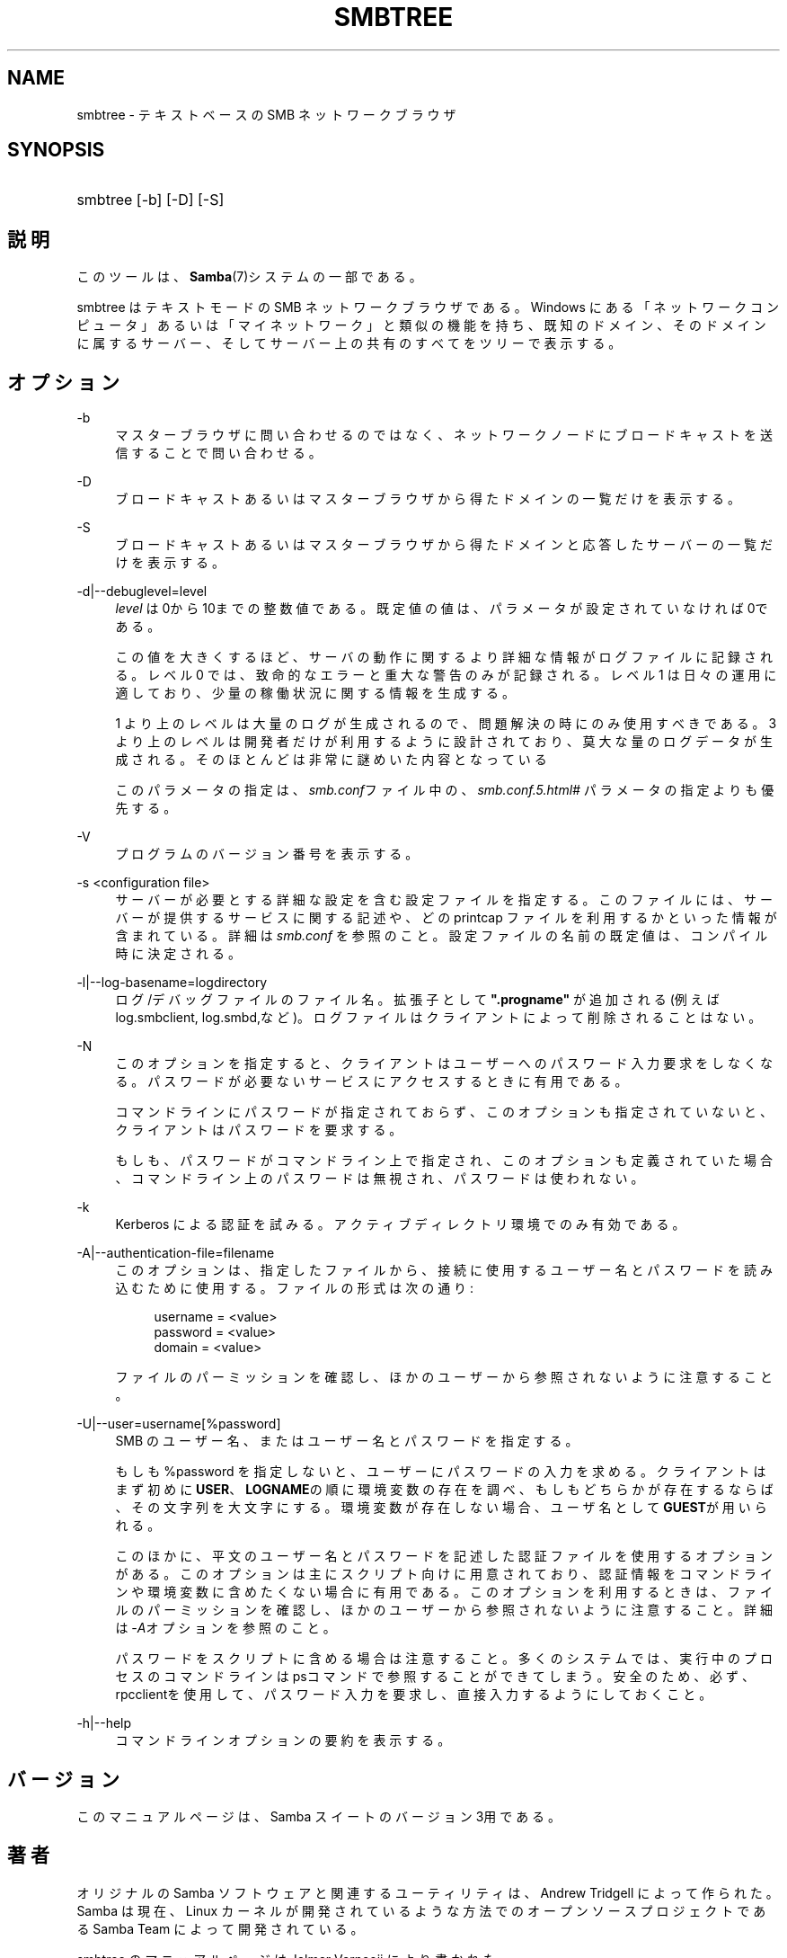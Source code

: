 .\"     Title: smbtree
.\"    Author: 
.\" Generator: DocBook XSL Stylesheets v1.73.2 <http://docbook.sf.net/>
.\"      Date: 04/20/2009
.\"    Manual: ユーザコマンド
.\"    Source: Samba 3.3
.\"
.TH "SMBTREE" "1" "04/20/2009" "Samba 3\.3" "ユーザコマンド"
.\" disable hyphenation
.nh
.\" disable justification (adjust text to left margin only)
.ad l
.SH "NAME"
smbtree - テキストベースの SMB ネットワークブラウザ
.SH "SYNOPSIS"
.HP 1
smbtree [\-b] [\-D] [\-S]
.SH "説明"
.PP
このツールは、\fBSamba\fR(7)システムの一部である。
.PP
smbtree
はテキストモードの SMB ネットワークブラウザである。 Windows にある「ネットワークコンピュータ」あるいは「マイネットワーク」 と類似の機能を持ち、 既知のドメイン、そのドメインに属するサーバー、 そしてサーバー上の共有のすべてをツリーで表示する。
.SH "オプション"
.PP
\-b
.RS 4
マスターブラウザに問い合わせるのではなく、ネットワーク ノードにブロードキャストを送信することで問い合わせる。
.RE
.PP
\-D
.RS 4
ブロードキャストあるいはマスターブラウザから得たドメインの一覧だけを表示する。
.RE
.PP
\-S
.RS 4
ブロードキャストあるいはマスターブラウザから得たドメインと応答したサーバーの一覧だけを表示する。
.RE
.PP
\-d|\-\-debuglevel=level
.RS 4
\fIlevel\fR
は0から10までの整数値である。 既定値の値は、パラメータが設定されていなければ0である。
.sp
この値を大きくするほど、サーバの動作に関するより詳細な情報が ログファイルに記録される。レベル 0 では、致命的なエラーと重大な警告 のみが記録される。レベル 1 は日々の運用に適しており、少量の稼働状況 に関する情報を生成する。
.sp
1 より上のレベルは大量のログが生成されるので、問題解決の時にのみ 使用すべきである。 3 より上のレベルは開発者だけが利用するように設計されて おり、莫大な量のログデータが生成される。そのほとんどは非常に謎めいた内容 となっている
.sp
このパラメータの指定は、\fIsmb\.conf\fRファイル中の、
\fI\%smb.conf.5.html#\fR
パラメータの 指定よりも優先する。
.RE
.PP
\-V
.RS 4
プログラムのバージョン番号を表示する。
.RE
.PP
\-s <configuration file>
.RS 4
サーバーが必要とする詳細な設定を含む設定ファイルを 指定する。このファイルには、サーバーが提供するサービスに関する記述や、 どの printcap ファイルを利用するかといった情報が含まれている。詳細は
\fIsmb\.conf\fR
を参照のこと。設定ファイルの名前の既定値は、コンパイル時 に決定される。
.RE
.PP
\-l|\-\-log\-basename=logdirectory
.RS 4
ログ/デバッグファイルのファイル名。拡張子として
\fB"\.progname"\fR
が追加される(例えば log\.smbclient, log\.smbd,など)。ログファイルはクライアントによって削除されることはない。
.RE
.PP
\-N
.RS 4
このオプションを指定すると、クライアントはユーザーへの パスワード入力要求をしなくなる。パスワードが必要ないサービスにアクセスする ときに有用である。
.sp
コマンドラインにパスワードが指定されておらず、このオプションも指定 されていないと、クライアントはパスワードを要求する。
.sp
もしも、パスワードがコマンドライン上で指定され、このオプションも 定義されていた場合、コマンドライン上のパスワードは無視され、パスワードは 使われない。
.RE
.PP
\-k
.RS 4
Kerberos による認証を試みる。アクティブディレクトリ環境でのみ有効である。
.RE
.PP
\-A|\-\-authentication\-file=filename
.RS 4
このオプションは、指定したファイルから、接続に使用する ユーザー名とパスワードを読み込むために使用する。ファイルの形式は次の通り:
.sp
.sp
.RS 4
.nf
username = <value>
password = <value>
domain   = <value>
.fi
.RE
.sp
ファイルのパーミッションを確認し、ほかのユーザーから参照されない ように注意すること。
.RE
.PP
\-U|\-\-user=username[%password]
.RS 4
SMB のユーザー名、またはユーザー名とパスワードを指定する。
.sp
もしも %password を指定しないと、ユーザーにパスワードの入力を求める。 クライアントはまず初めに\fBUSER\fR、\fBLOGNAME\fRの順に 環境変数の存在を調べ、もしもどちらかが存在するならば、その文字列を大文字にする。 環境変数が存在しない場合、ユーザ名として\fBGUEST\fRが用いられる。
.sp
このほかに、平文のユーザー名とパスワードを記述した認証ファイルを使用する オプションがある。このオプションは主にスクリプト向けに用意されており、認証情報を コマンドラインや環境変数に含めたくない場合に有用である。このオプションを利用する ときは、ファイルのパーミッションを確認し、ほかのユーザーから参照されないように 注意すること。詳細は\fI\-A\fRオプションを参照のこと。
.sp
パスワードをスクリプトに含める場合は注意すること。多くのシステムでは、実行 中のプロセスのコマンドラインはpsコマンドで参照することが できてしまう。安全のため、必ず、rpcclientを使用して、 パスワード入力を要求し、直接入力するようにしておくこと。
.RE
.PP
\-h|\-\-help
.RS 4
コマンドラインオプションの要約を表示する。
.RE
.SH "バージョン"
.PP
このマニュアルページは、Samba スイートのバージョン 3用である。
.SH "著者"
.PP
オリジナルの Samba ソフトウェアと関連するユーティリティは、 Andrew Tridgell によって作られた。 Samba は現在、Linux カーネルが開発されているような方法でのオープンソースプロジェクトである Samba Team によって開発されている。
.PP
smbtree のマニュアルページは Jelmer Vernooij により書かれた。
.SH "日本語訳"
.PP
このマニュアルページは Samba 3\.2\.4\-3\.3\.2 対応のものである。
.PP
このドキュメントの Samba 3\.0\.0\-3\.3\.2 対応の翻訳は さとうふみやすによって行なわれた。
